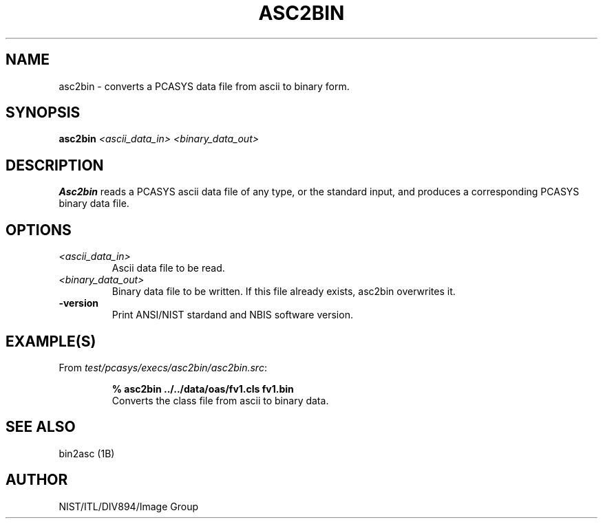 .\" @(#)asc2bin.1 2008/10/02 NIST
.\" I Image Group
.\" G. T. Candela & Craig I. Watson
.\"
.TH ASC2BIN 1B "02 October 2008" "NIST" "NBIS Reference Manual"
.SH NAME
asc2bin \- converts a PCASYS data file from ascii to binary form.
.SH SYNOPSIS
.B asc2bin
.I <ascii_data_in> <binary_data_out>
.SH DESCRIPTION
.B Asc2bin
reads a PCASYS ascii data file of any type, or the standard input,
and produces a corresponding PCASYS binary data file.
.SH OPTIONS
.TP
.I <ascii_data_in>
Ascii data file to be read.
.TP
.I <binary_data_out>
Binary data file to be written.
If this file already exists, asc2bin overwrites it.
.TP
\fB-version
\fRPrint ANSI/NIST stardand and NBIS software version.

.SH EXAMPLE(S)
From \fItest/pcasys/execs/asc2bin/asc2bin.src\fR:
.PP
.RS
.B % asc2bin ../../data/oas/fv1.cls fv1.bin
.br
Converts the class file from ascii to binary data.
.SH "SEE ALSO"
bin2asc (1B)

.SH AUTHOR
NIST/ITL/DIV894/Image Group

